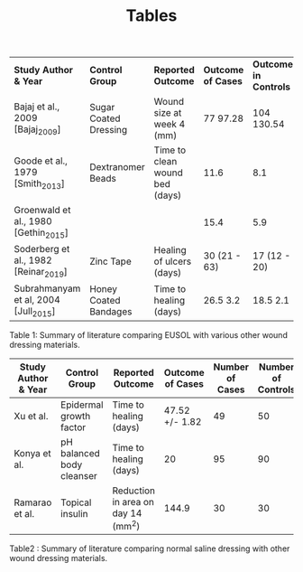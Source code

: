 #+TITLE: Tables
| *Study Author & Year*                   | *Control Group*         | *Reported Outcome*               | *Outcome of Cases*   | *Outcome in Controls*   | *Number of Cases*   | *Number of Controls*   |
| Bajaj et al., 2009 [Bajaj_2009]         | Sugar Coated Dressing   | Wound size at week 4 (mm)        | 77 \textpm{} 97.28   | 104 \textpm{} 130.54    | 24                  | 26                     |
| Goode et al., 1979 [Smith_2013]         | Dextranomer Beads       | Time to clean wound bed (days)   | 11.6                 | 8.1                     | 10                  | 10                     |
| Groenwald et al., 1980 [Gethin_2015]    |                         |                                  | 15.4                 | 5.9                     | 50                  | 50                     |
| Soderberg et al., 1982 [Reinar_2019]    | Zinc Tape               | Healing of ulcers (days)         | 30 (21 - 63)         | 17 (12 - 20)            | 42                  | 48                     |
| Subrahmanyam et al, 2004 [Jull_2015]    | Honey Coated Bandages   | Time to healing (days)           | 26.5 \textpm{} 3.2   | 18.5 \textpm{} 2.1      | 16                  | 14                     |

Table 1: Summary of literature comparing EUSOL with various other wound dressing
materials.

| *Study Author & Year* | *Control Group*           | *Reported Outcome*                 | *Outcome of Cases* | *Number of Cases* | *Number of Controls* |
|-----------------------+---------------------------+------------------------------------+--------------------+-------------------+----------------------|
| Xu et al.             | Epidermal growth factor   | Time to healing (days)             |     47.52 +/- 1.82 |                49 |                   50 |
| Konya et al.          | pH balanced body cleanser | Time to healing (days)             |                 20 |                95 |                   90 |
| Ramarao et al.        | Topical insulin           | Reduction in area on day 14 (mm^2) |              144.9 |                30 |                   30 |

Table2 : Summary of literature comparing normal saline dressing with other wound
dressing materials.
